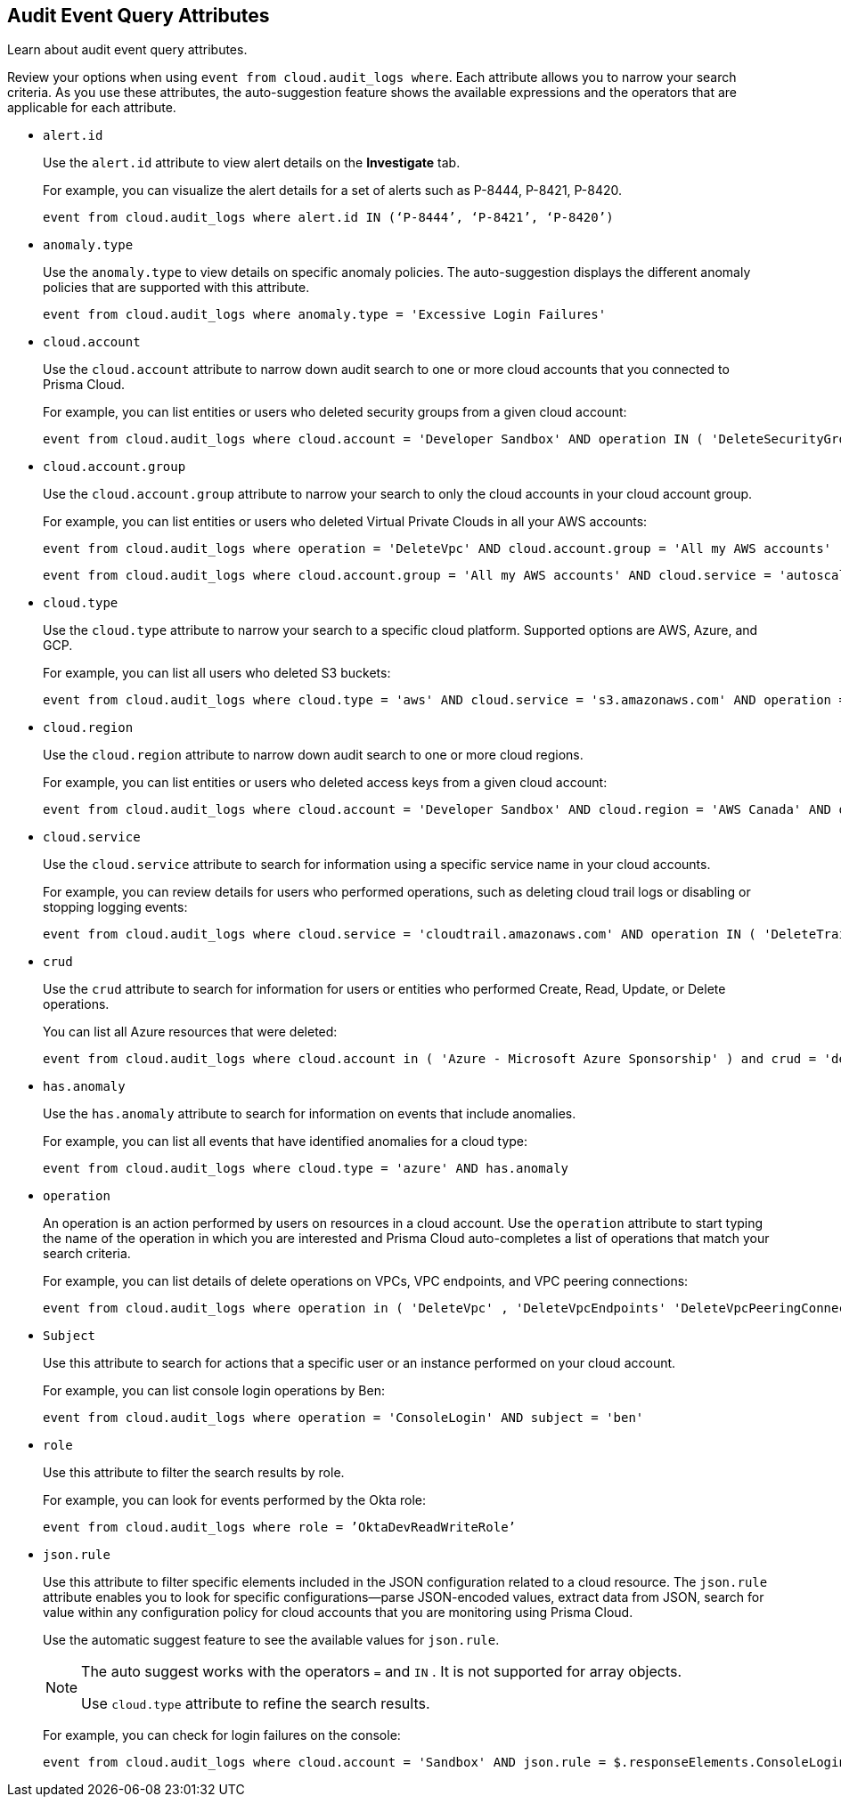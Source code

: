 == Audit Event Query Attributes

Learn about audit event query attributes.

Review your options when using `event from cloud.audit_logs where`. Each attribute allows you to narrow your search criteria. As you use these attributes, the auto-suggestion feature shows the available expressions and the operators that are applicable for each attribute.

*  `alert.id` 
+
Use the `alert.id` attribute to view alert details on the *Investigate* tab.
+
For example, you can visualize the alert details for a set of alerts such as P-8444, P-8421, P-8420.
+
[screen]
----
event from cloud.audit_logs where alert.id IN (‘P-8444’, ‘P-8421’, ‘P-8420’)
----

*  `anomaly.type` 
+
Use the `anomaly.type` to view details on specific anomaly policies. The auto-suggestion displays the different anomaly policies that are supported with this attribute.
+
[screen]
----
event from cloud.audit_logs where anomaly.type = 'Excessive Login Failures'
----

*  `cloud.account` 
+
Use the `cloud.account` attribute to narrow down audit search to one or more cloud accounts that you connected to Prisma Cloud.
+
For example, you can list entities or users who deleted security groups from a given cloud account:
+
[screen]
----
event from cloud.audit_logs where cloud.account = 'Developer Sandbox' AND operation IN ( 'DeleteSecurityGroup' )
----

*  `cloud.account.group` 
+
Use the `cloud.account.group` attribute to narrow your search to only the cloud accounts in your cloud account group.
+
For example, you can list entities or users who deleted Virtual Private Clouds in all your AWS accounts:
+
[screen]
----
event from cloud.audit_logs where operation = 'DeleteVpc' AND cloud.account.group = 'All my AWS accounts' 
----
+
[screen]
----
event from cloud.audit_logs where cloud.account.group = 'All my AWS accounts' AND cloud.service = 'autoscaling.amazonaws.com' AND user = 'maxusertest__gahp1Tho'
----

*  `cloud.type` 
+
Use the `cloud.type` attribute to narrow your search to a specific cloud platform. Supported options are AWS, Azure, and GCP.
+
For example, you can list all users who deleted S3 buckets:
+
[screen]
----
event from cloud.audit_logs where cloud.type = 'aws' AND cloud.service = 's3.amazonaws.com' AND operation = 'DeleteBucket'
----

*  `cloud.region` 
+
Use the `cloud.region` attribute to narrow down audit search to one or more cloud regions.
+
For example, you can list entities or users who deleted access keys from a given cloud account:
+
[screen]
----
event from cloud.audit_logs where cloud.account = 'Developer Sandbox' AND cloud.region = 'AWS Canada' AND operation IN ( 'DeleteAccessKey' )
----

*  `cloud.service` 
+
Use the `cloud.service` attribute to search for information using a specific service name in your cloud accounts.
+
For example, you can review details for users who performed operations, such as deleting cloud trail logs or disabling or stopping logging events:
+
[screen]
----
event from cloud.audit_logs where cloud.service = 'cloudtrail.amazonaws.com' AND operation IN ( 'DeleteTrail' , 'DisableLogging' , 'StopLogging' )
----

*  `crud` 
+
Use the `crud` attribute to search for information for users or entities who performed Create, Read, Update, or Delete operations.
+
You can list all Azure resources that were deleted:
+
[screen]
----
event from cloud.audit_logs where cloud.account in ( 'Azure - Microsoft Azure Sponsorship' ) and crud = 'delete'
----

*  `has.anomaly` 
+
Use the `has.anomaly` attribute to search for information on events that include anomalies.
+
For example, you can list all events that have identified anomalies for a cloud type:
+
[screen]
----
event from cloud.audit_logs where cloud.type = 'azure' AND has.anomaly 
----

*  `operation` 
+
An operation is an action performed by users on resources in a cloud account. Use the `operation` attribute to start typing the name of the operation in which you are interested and Prisma Cloud auto-completes a list of operations that match your search criteria.
+
For example, you can list details of delete operations on VPCs, VPC endpoints, and VPC peering connections:
+
[screen]
----
event from cloud.audit_logs where operation in ( 'DeleteVpc' , 'DeleteVpcEndpoints' 'DeleteVpcPeeringConnection' )
----

*  `Subject` 
+
Use this attribute to search for actions that a specific user or an instance performed on your cloud account.
+
For example, you can list console login operations by Ben:
+
[screen]
----
event from cloud.audit_logs where operation = 'ConsoleLogin' AND subject = 'ben'
----

*  `role` 
+
Use this attribute to filter the search results by role.
+
For example, you can look for events performed by the Okta role:
+
[screen]
----
event from cloud.audit_logs where role = ’OktaDevReadWriteRole’
----

*  `json.rule` 
+
Use this attribute to filter specific elements included in the JSON configuration related to a cloud resource. The `json.rule` attribute enables you to look for specific configurations—parse JSON-encoded values, extract data from JSON, search for value within any configuration policy for cloud accounts that you are monitoring using Prisma Cloud.
+
Use the automatic suggest feature to see the available values for `json.rule`.
+
[NOTE]
====
The auto suggest works with the operators `=` and `IN` . It is not supported for array objects.

Use `cloud.type` attribute to refine the search results.
====
+
For example, you can check for login failures on the console:
+
[screen]
----
event from cloud.audit_logs where cloud.account = 'Sandbox' AND json.rule = $.responseElements.ConsoleLogin != 'Success'
----